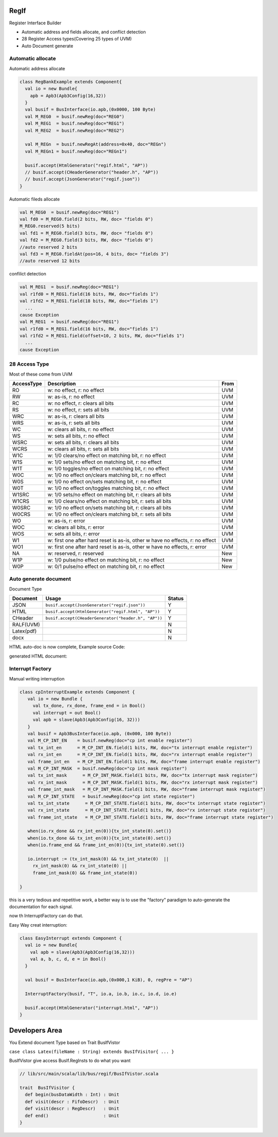  
RegIf
============
Register Interface Builder

- Automatic address and fields allocate, and conflict detection
- 28 Register Access types(Covering 25 types of UVM)
- Auto Document generate

Automatic allocate
------------------

Automatic address allocate

.. code:: scala

  class RegBankExample extends Component{
    val io = new Bundle{
      apb = Apb3(Apb3Config(16,32))
    }
    val busif = BusInterface(io.apb,(0x0000, 100 Byte)
    val M_REG0  = busif.newReg(doc="REG0")
    val M_REG1  = busif.newReg(doc="REG1")
    val M_REG2  = busif.newReg(doc="REG2")

    val M_REGn  = busif.newRegAt(address=0x40, doc="REGn")
    val M_REGn1 = busif.newReg(doc="REGn1")

    busif.accept(HtmlGenerator("regif.html", "AP"))
    // busif.accept(CHeaderGenerator("header.h", "AP"))
    // busif.accept(JsonGenerator("regif.json"))
  }

.. image:: /asset/image/regif/reg-auto-allocate.gif

Automatic fileds allocate

.. code:: scala

  val M_REG0  = busif.newReg(doc="REG1")
  val fd0 = M_REG0.field(2 bits, RW, doc= "fields 0")
  M_REG0.reserved(5 bits)
  val fd1 = M_REG0.field(3 bits, RW, doc= "fields 0")
  val fd2 = M_REG0.field(3 bits, RW, doc= "fields 0")
  //auto reserved 2 bits
  val fd3 = M_REG0.fieldAt(pos=16, 4 bits, doc= "fields 3")
  //auto reserved 12 bits

.. image:: /asset/image/regif/field-auto-allocate.gif

confilict detection

.. code:: scala

  val M_REG1  = busif.newReg(doc="REG1")
  val r1fd0 = M_REG1.field(16 bits, RW, doc="fields 1")
  val r1fd2 = M_REG1.field(18 bits, RW, doc="fields 1")
    ...
  cause Exception
  val M_REG1  = busif.newReg(doc="REG1")
  val r1fd0 = M_REG1.field(16 bits, RW, doc="fields 1")
  val r1fd2 = M_REG1.field(offset=10, 2 bits, RW, doc="fields 1")
    ...
  cause Exception

28 Access Type
--------------
  
Most of these come from UVM

==========  =============================================================================   ====
AccessType  Description                                                                     From
==========  =============================================================================   ====
RO          w: no effect, r: no effect                                                      UVM
RW          w: as-is, r: no effect                                                          UVM
RC          w: no effect, r: clears all bits                                                UVM
RS          w: no effect, r: sets all bits                                                  UVM
WRC         w: as-is, r: clears all bits                                                    UVM
WRS         w: as-is, r: sets all bits                                                      UVM
WC          w: clears all bits, r: no effect                                                UVM
WS          w: sets all bits, r: no effect                                                  UVM
WSRC        w: sets all bits, r: clears all bits                                            UVM
WCRS        w: clears all bits, r: sets all bits                                            UVM
W1C         w: 1/0 clears/no effect on matching bit, r: no effect                           UVM
W1S         w: 1/0 sets/no effect on matching bit, r: no effect                             UVM
W1T         w: 1/0 toggles/no effect on matching bit, r: no effect                          UVM
W0C         w: 1/0 no effect on/clears matching bit, r: no effect                           UVM
W0S         w: 1/0 no effect on/sets matching bit, r: no effect                             UVM
W0T         w: 1/0 no effect on/toggles matching bit, r: no effect                          UVM
W1SRC       w: 1/0 sets/no effect on matching bit, r: clears all bits                       UVM
W1CRS       w: 1/0 clears/no effect on matching bit, r: sets all bits                       UVM
W0SRC       w: 1/0 no effect on/sets matching bit, r: clears all bits                       UVM
W0CRS       w: 1/0 no effect on/clears matching bit, r: sets all bits                       UVM
WO          w: as-is, r: error                                                              UVM                                                        
WOC         w: clears all bits, r: error                                                    UVM
WOS         w: sets all bits, r: error                                                      UVM
W1          w: first one after hard reset is as-is, other w have no effects, r: no effect   UVM
WO1         w: first one after hard reset is as-is, other w have no effects, r: error       UVM
NA          w: reserved, r: reserved                                                        New
W1P         w: 1/0 pulse/no effect on matching bit, r: no effect                            New
W0P         w: 0/1 pulse/no effect on matching bit, r: no effect                            New
==========  =============================================================================   ====

Auto generate document
----------------------

Document Type

==========  =============================================================================   ======
Document    Usage                                                                           Status
==========  =============================================================================   ======
JSON        ``busif.accept(JsonGenerator("regif.json"))``                                     Y
HTML        ``busif.accept(HtmlGenerator("regif.html", "AP"))``                               Y
CHeader     ``busif.accept(CHeaderGenerator("header.h", "AP"))``                              Y
RALF(UVM)                                                                                     N
Latex(pdf)                                                                                    N
docx                                                                                          N
==========  =============================================================================   ======

HTML auto-doc is now complete, Example source Code:

.. RegIfExample link: https://github.com/jijingg/SpinalHDL/tree/dev/tester/src/main/scala/spinal/tester/code/RegIfExample.scala
.. Axi4liteRegIfExample link: https://github.com/jijingg/SpinalHDL/tree/dev/tester/src/main/scala/spinal/tester/code/Axi4liteRegIfExample.scala

generated HTML document:

.. image:: /asset/image/regif/regif-html.png

Interrupt Factory 
-----------------

Manual writing interruption

.. code::  

   class cpInterruptExample extends Component {
      val io = new Bundle {
        val tx_done, rx_done, frame_end = in Bool()
        val interrupt = out Bool()
        val apb = slave(Apb3(Apb3Config(16, 32)))
      }
      val busif = Apb3BusInterface(io.apb, (0x000, 100 Byte))
      val M_CP_INT_EN    = busif.newReg(doc="cp int enable register")
      val tx_int_en      = M_CP_INT_EN.field(1 bits, RW, doc="tx interrupt enable register")
      val rx_int_en      = M_CP_INT_EN.field(1 bits, RW, doc="rx interrupt enable register")
      val frame_int_en   = M_CP_INT_EN.field(1 bits, RW, doc="frame interrupt enable register")
      val M_CP_INT_MASK  = busif.newReg(doc="cp int mask register")
      val tx_int_mask      = M_CP_INT_MASK.field(1 bits, RW, doc="tx interrupt mask register")
      val rx_int_mask      = M_CP_INT_MASK.field(1 bits, RW, doc="rx interrupt mask register")
      val frame_int_mask   = M_CP_INT_MASK.field(1 bits, RW, doc="frame interrupt mask register")
      val M_CP_INT_STATE   = busif.newReg(doc="cp int state register")
      val tx_int_state      = M_CP_INT_STATE.field(1 bits, RW, doc="tx interrupt state register")
      val rx_int_state      = M_CP_INT_STATE.field(1 bits, RW, doc="rx interrupt state register")
      val frame_int_state   = M_CP_INT_STATE.field(1 bits, RW, doc="frame interrupt state register")

      when(io.rx_done && rx_int_en(0)){tx_int_state(0).set()}
      when(io.tx_done && tx_int_en(0)){tx_int_state(0).set()}
      when(io.frame_end && frame_int_en(0)){tx_int_state(0).set()}

      io.interrupt := (tx_int_mask(0) && tx_int_state(0)  ||
        rx_int_mask(0) && rx_int_state(0) ||
        frame_int_mask(0) && frame_int_state(0))

   }

this is a very tedious and repetitive work, a better way is to use the "factory" paradigm to auto-generate the documentation for each signal.

now th InterruptFactory can do that.
    
Easy Way creat interruption:

.. code::  
    
    class EasyInterrupt extends Component {
      val io = new Bundle{
        val apb = slave(Apb3(Apb3Config(16,32)))
        val a, b, c, d, e = in Bool()
      }

      val busif = BusInterface(io.apb,(0x000,1 KiB), 0, regPre = "AP")

      InterruptFactory(busif, "T", io.a, io.b, io.c, io.d, io.e)

      busif.accept(HtmlGenerator("interrupt.html", "AP"))
    }

.. image:: /asset/image/regif/easy-intr.png

Developers Area
===============

You Extend document Type based on Trait BusIfVistor

``case class Latex(fileName : String) extends BusIfVisitor{ ... }``

BusIfVistor give access BusIf.RegInsts to do what you want 

.. code:: scala

    // lib/src/main/scala/lib/bus/regif/BusIfVistor.scala 

    trait  BusIfVisitor {
      def begin(busDataWidth : Int) : Unit
      def visit(descr : FifoDescr)  : Unit  
      def visit(descr : RegDescr)   : Unit
      def end()                     : Unit
    }
       
 
